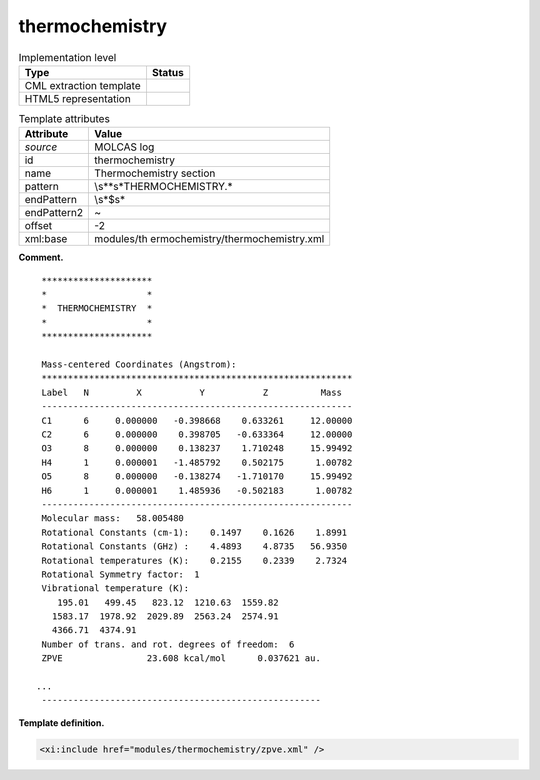 .. _thermochemistry-d3e24108:

thermochemistry
===============

.. table:: Implementation level

   +-----------------------------------+-----------------------------------+
   | Type                              | Status                            |
   +===================================+===================================+
   | CML extraction template           | |image0|                          |
   +-----------------------------------+-----------------------------------+
   | HTML5 representation              | |image1|                          |
   +-----------------------------------+-----------------------------------+

.. table:: Template attributes

   +-----------------------------------+-----------------------------------+
   | Attribute                         | Value                             |
   +===================================+===================================+
   | *source*                          | MOLCAS log                        |
   +-----------------------------------+-----------------------------------+
   | id                                | thermochemistry                   |
   +-----------------------------------+-----------------------------------+
   | name                              | Thermochemistry section           |
   +-----------------------------------+-----------------------------------+
   | pattern                           | \\s*\*\s*THERMOCHEMISTRY.\*       |
   +-----------------------------------+-----------------------------------+
   | endPattern                        | \\s*$\s\*                         |
   +-----------------------------------+-----------------------------------+
   | endPattern2                       | ~                                 |
   +-----------------------------------+-----------------------------------+
   | offset                            | -2                                |
   +-----------------------------------+-----------------------------------+
   | xml:base                          | modules/th                        |
   |                                   | ermochemistry/thermochemistry.xml |
   +-----------------------------------+-----------------------------------+

**Comment.**

::

    *********************
    *                   *
    *  THERMOCHEMISTRY  *
    *                   *
    *********************

    Mass-centered Coordinates (Angstrom):
    ***********************************************************
    Label   N         X           Y           Z          Mass  
    -----------------------------------------------------------
    C1      6     0.000000   -0.398668    0.633261     12.00000
    C2      6     0.000000    0.398705   -0.633364     12.00000
    O3      8     0.000000    0.138237    1.710248     15.99492
    H4      1     0.000001   -1.485792    0.502175      1.00782
    O5      8     0.000000   -0.138274   -1.710170     15.99492
    H6      1     0.000001    1.485936   -0.502183      1.00782
    -----------------------------------------------------------
    Molecular mass:   58.005480
    Rotational Constants (cm-1):    0.1497    0.1626    1.8991
    Rotational Constants (GHz) :    4.4893    4.8735   56.9350
    Rotational temperatures (K):    0.2155    0.2339    2.7324
    Rotational Symmetry factor:  1
    Vibrational temperature (K): 
       195.01   499.45   823.12  1210.63  1559.82
      1583.17  1978.92  2029.89  2563.24  2574.91
      4366.71  4374.91
    Number of trans. and rot. degrees of freedom:  6
    ZPVE                23.608 kcal/mol      0.037621 au.

   ...
    -----------------------------------------------------

       
       

**Template definition.**

.. code:: xml

   <xi:include href="modules/thermochemistry/zpve.xml" />

.. |image0| image:: ../../imgs/Total.png
.. |image1| image:: ../../imgs/Partial.png
